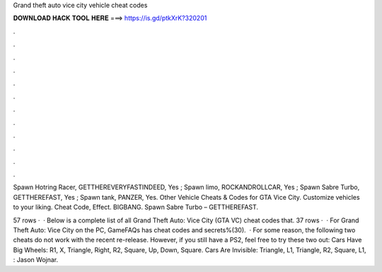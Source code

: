 Grand theft auto vice city vehicle cheat codes



𝐃𝐎𝐖𝐍𝐋𝐎𝐀𝐃 𝐇𝐀𝐂𝐊 𝐓𝐎𝐎𝐋 𝐇𝐄𝐑𝐄 ===> https://is.gd/ptkXrK?320201



.



.



.



.



.



.



.



.



.



.



.



.

Spawn Hotring Racer, GETTHEREVERYFASTINDEED, Yes ; Spawn limo, ROCKANDROLLCAR, Yes ; Spawn Sabre Turbo, GETTHEREFAST, Yes ; Spawn tank, PANZER, Yes. Other Vehicle Cheats & Codes for GTA Vice City. Customize vehicles to your liking. Cheat Code, Effect. BIGBANG. Spawn Sabre Turbo – GETTHEREFAST.

57 rows ·  · Below is a complete list of all Grand Theft Auto: Vice City (GTA VC) cheat codes that. 37 rows ·  · For Grand Theft Auto: Vice City on the PC, GameFAQs has cheat codes and secrets%(30).  · For some reason, the following two cheats do not work with the recent re-release. However, if you still have a PS2, feel free to try these two out: Cars Have Big Wheels: R1, X, Triangle, Right, R2, Square, Up, Down, Square. Cars Are Invisible: Triangle, L1, Triangle, R2, Square, L1, : Jason Wojnar.

